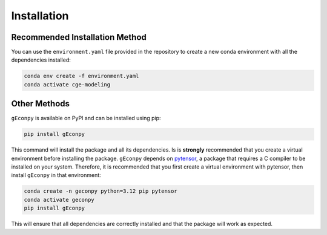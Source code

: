 Installation
============


Recommended Installation Method
*******************************
You can use the ``environment.yaml`` file provided in the repository to create a new conda environment with all the
dependencies installed:

.. code-block:: bash

    conda env create -f environment.yaml
    conda activate cge-modeling


Other Methods
*************
``gEconpy`` is available on PyPI and can be installed using pip:

.. code-block:: bash

    pip install gEconpy

This command will install the package and all its dependencies. Is is **strongly** recommended that you create a
virtual environment before installing the package. ``gEconpy`` depends on `pytensor <https://pytensor.readthedocs.io/en/latest/>`_,
a package that requires a C compiler to be installed on your system. Therefore, it is recommended that you first create a virtual environment with
pytensor, then install ``gEconpy`` in that environment:

.. code-block:: bash

    conda create -n geconpy python=3.12 pip pytensor
    conda activate geconpy
    pip install gEconpy


This will ensure that all dependencies are correctly installed and that the package will work as expected.
